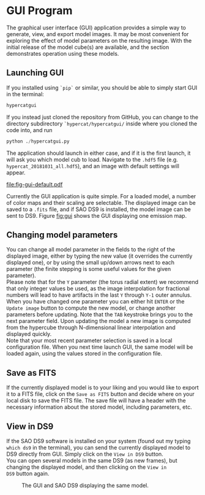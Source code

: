 #+begin_export latex
\clearpage
#+end_export
* \HC{} GUI Program

The \HC{} graphical user interface (GUI) application provides a simple
way to generate, view, and export model images. It may be most
convenient for exploring the effect of model parameters on the
resulting image. With the initial release of \HC{} the \C{} model
cube(s) are available, and the section demonstrates operation using
these \C{} models.

** Launching \HC{} GUI

If you installed \HC{} using ~`pip`~ or similar, you should be able to
simply start \HC{} GUI in the terminal:

#+begin_src python
hypercatgui
#+end_src

If you instead just cloned the \HC{} repository from GitHub, you can
change to the directory subdirectory ~`hypercat/hypercatgui/~ inside
where you cloned the code into, and run

#+begin_src python
python ./hypercatgui.py
#+end_src

The application should launch in either case, and if it is the first
launch, it will ask you which \HC{} model cub to load. Navigate to the
~.hdf5~ file (e.g. ~hypercat_20181031_all.hdf5~), and an image with
default settings will appear.

#+CAPTION: The \HC{} GUI displaying the emission map for a set of parameter values.
#+LABEL: fig:gui
#+ATTR_LATEX: :width 0.4\textwidth
[[file:fig-gui-default.pdf]]

Currently the GUI application is quite simple. For a loaded model, a
number of color maps and their scaling are selectable. The displayed
image can be saved to a ~.fits~ file, and if \textsc{SAO DS9} is
installed, the model image can be sent to \textsc{DS9}. Figure [[fig:gui]]
shows the GUI displaying one \C{} emission map.

** Changing model parameters

You can change all model parameter in the fields to the right of the
displayed image, either by typing the new value (it overrides the
currently displayed one), or by using the small up/down arrows next to
each parameter (the finite stepping is some useful values for the
given parameter).\\

Please note that for the ~Y~ parameter (the torus radial extent) we
recommend that only integer values be used, as the image interpolation
for fractional numbers will lead to have artifacts in the last ~Y~
through ~Y-1~ outer annulus.\\

When you have changed one parameter you can either hit ~ENTER~ or the
~Update image~ button to compute the new model, or change another
parameters before updating. Note that the ~TAB~ keystroke brings you
to the next parameter field. Upon updating the model a new image is
computed from the hypercube through N-dimensional linear interpolation
and displayed quickly.\\

Note that your most recent parameter selection is saved in a local
configuration file. When you next time launch \HC{} GUI, the same
model will be loaded again, using the values stored in the
configuration file.

** Save as FITS
If the currently displayed model is to your liking and you would like
to export it to a FITS file, click on the ~Save as FITS~ button and
decide where on your local disk to save the FITS file. The save file
will have a header with the necessary information about the stored
model, including \C{} parameters, etc.

** View in \textsc{DS9}

If the \textsc{SAO DS9} software is installed on your system (found
out my typing ~which ds9~ in the terminal), you can send the currently
displayed model to \textsc{DS9} directly from \HC{} GUI. Simply click
on the ~View in DS9~ button.\\

You can open several models in the same \textsc{DS9} (as new frames),
but changing the displayed model, and then clicking on the ~View in
DS9~ button again.

#+CAPTION: The \HC{} GUI and SAO DS9 displaying the same \C{} model.
#+LABEL: fig:guids9
#+ATTR_LATEX: :width 0.7\textwidth
[[file:fig-hypercatgui-with-ds9.png]]

